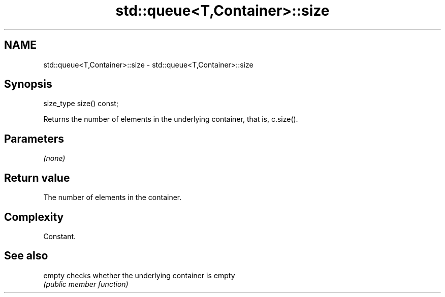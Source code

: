 .TH std::queue<T,Container>::size 3 "2020.03.24" "http://cppreference.com" "C++ Standard Libary"
.SH NAME
std::queue<T,Container>::size \- std::queue<T,Container>::size

.SH Synopsis
   size_type size() const;

   Returns the number of elements in the underlying container, that is, c.size().

.SH Parameters

   \fI(none)\fP

.SH Return value

   The number of elements in the container.

.SH Complexity

   Constant.

.SH See also

   empty checks whether the underlying container is empty
         \fI(public member function)\fP
